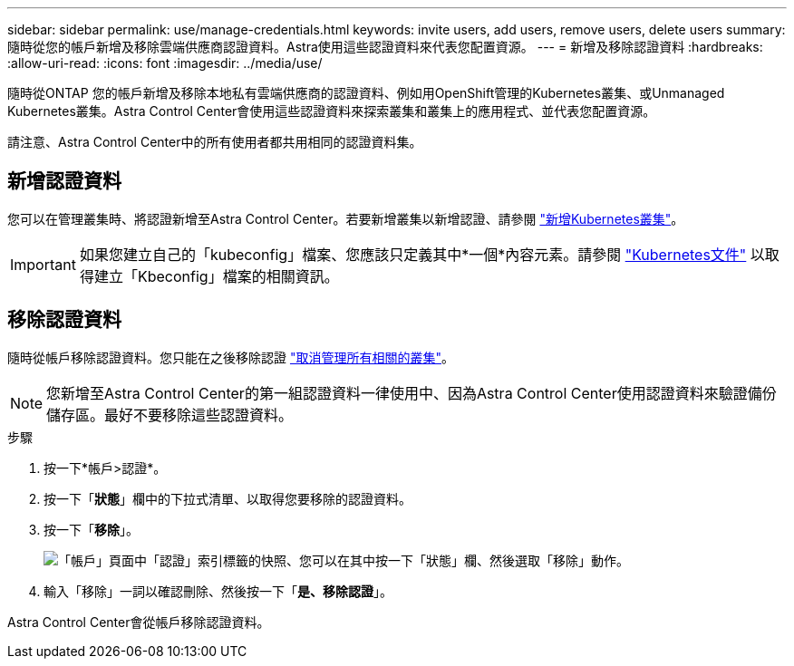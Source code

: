 ---
sidebar: sidebar 
permalink: use/manage-credentials.html 
keywords: invite users, add users, remove users, delete users 
summary: 隨時從您的帳戶新增及移除雲端供應商認證資料。Astra使用這些認證資料來代表您配置資源。 
---
= 新增及移除認證資料
:hardbreaks:
:allow-uri-read: 
:icons: font
:imagesdir: ../media/use/


隨時從ONTAP 您的帳戶新增及移除本地私有雲端供應商的認證資料、例如用OpenShift管理的Kubernetes叢集、或Unmanaged Kubernetes叢集。Astra Control Center會使用這些認證資料來探索叢集和叢集上的應用程式、並代表您配置資源。

請注意、Astra Control Center中的所有使用者都共用相同的認證資料集。



== 新增認證資料

您可以在管理叢集時、將認證新增至Astra Control Center。若要新增叢集以新增認證、請參閱 link:../get-started/setup_overview.html#add-cluster["新增Kubernetes叢集"]。


IMPORTANT: 如果您建立自己的「kubeconfig」檔案、您應該只定義其中*一個*內容元素。請參閱 https://kubernetes.io/docs/concepts/configuration/organize-cluster-access-kubeconfig/["Kubernetes文件"^] 以取得建立「Kbeconfig」檔案的相關資訊。



== 移除認證資料

隨時從帳戶移除認證資料。您只能在之後移除認證 link:unmanage.html["取消管理所有相關的叢集"]。


NOTE: 您新增至Astra Control Center的第一組認證資料一律使用中、因為Astra Control Center使用認證資料來驗證備份儲存區。最好不要移除這些認證資料。

.步驟
. 按一下*帳戶>認證*。
. 按一下「*狀態*」欄中的下拉式清單、以取得您要移除的認證資料。
. 按一下「*移除*」。
+
image:screenshot-remove-credentials.gif["「帳戶」頁面中「認證」索引標籤的快照、您可以在其中按一下「狀態」欄、然後選取「移除」動作。"]

. 輸入「移除」一詞以確認刪除、然後按一下「*是、移除認證*」。


Astra Control Center會從帳戶移除認證資料。
